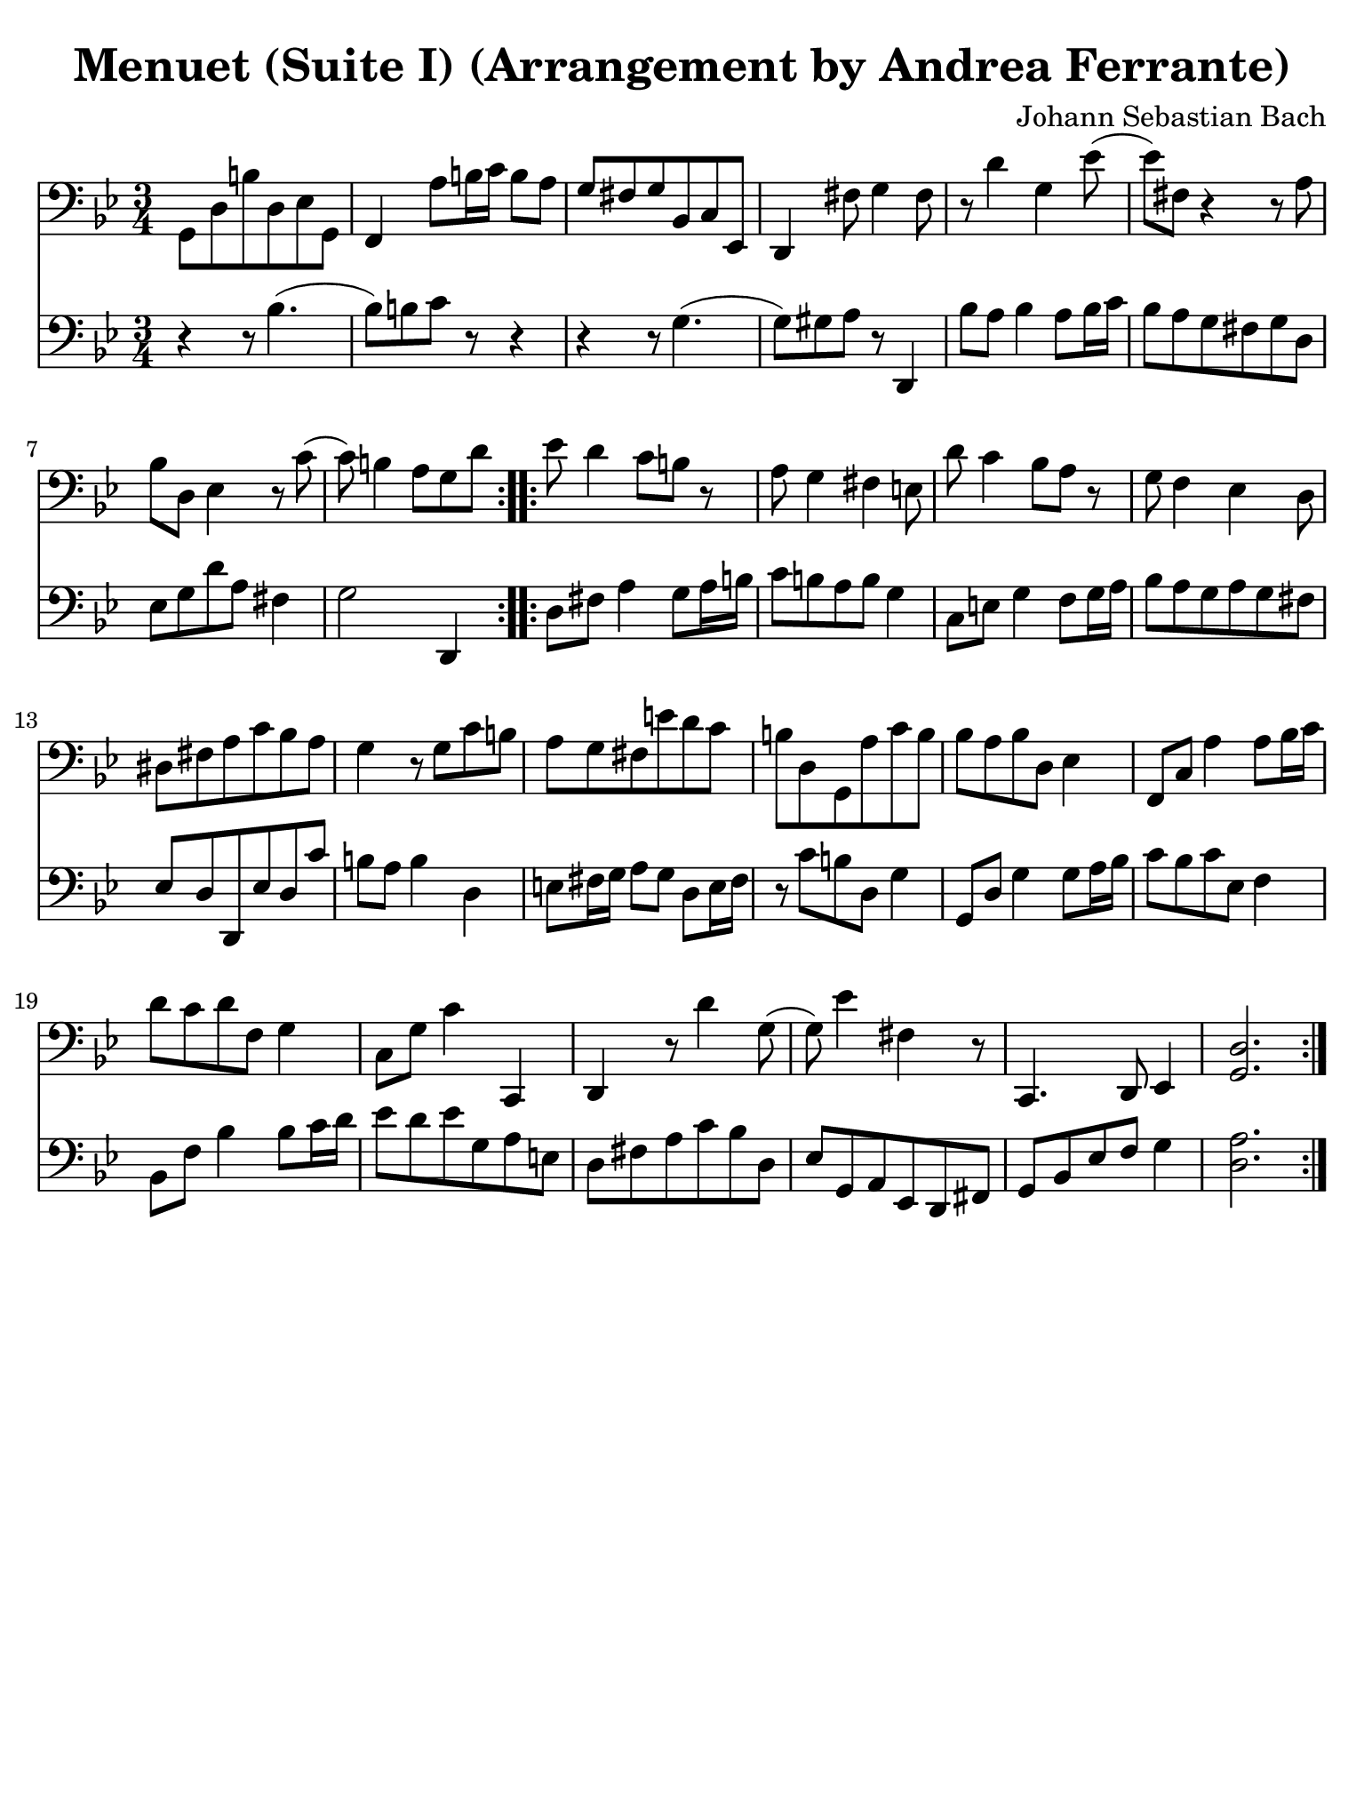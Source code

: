 #(set-global-staff-size 21)

\version "2.24.1"

\header {
  title = "Menuet (Suite I) (Arrangement by Andrea Ferrante)"
  composer = "Johann Sebastian Bach"
  tagline  = ""
}

\language "italiano"

% iPad Pro 12.9

\paper {
  paper-width  = 195\mm
  paper-height = 260\mm
  indent = #0
  page-count = #1
  line-width = #184
  print-page-number = ##f
  ragged-last-bottom = ##t
  ragged-bottom = ##f
%  ragged-last = ##t
}

\score {
  <<
    \new Staff {
      \override Hairpin.to-barline = ##f
      \repeat volta 2 {
        \time 3/4
        \key sib \major
        \clef "bass"

        | sol,8 re8 si8 re8 mib8 sol,8
        | fa,4 la8 si16 do'16 si8 la8
        | sol8 fad8 sol8 sib,8 do8 mib,8
        | re,4 fad8 sol4 fad8
        | r8 re'4 sol4 mib'8(
        | mib'8) fad8 r4 r8 la8
        | sib8 re8 mib4 r8 do'8(
        | do'8) si4 la8 sol8 re'8
      }

      \repeat volta 2 {
        | mib'8 re'4 do'8 si8 r8
        | la8 sol4 fad4 mi8
        | re'8 do'4 sib8 la8 r8
        | sol8 fa4 mib4 re8
        | red8 fad8 la8 do'8 sib8 la8
        | sol4 r8 sol8 do'8 si8
        | la8 sol8 fad8 mi'8 re'8 do'8
        | si8 re8 sol,8 la8 do'8 si8
        | sib8 la8 sib8 re8 mib4
        | fa,8 do8 la4 la8 sib16 do'16
        | re'8 do'8 re'8 fa8 sol4
        | do8 sol8 do'4 do,4
        | re,4 r8 re'4 sol8(
        | sol8) mib'4 fad4 r8
        | do,4. re,8 mib,4
        | <<sol,2. re2.>>
      }
    }

    \new Staff {
      \language "italiano"
      \override Hairpin.to-barline = ##f

      \repeat volta 2 {
        \time 3/4
        \key sib \major
        \clef "bass"

        | r4 r8 sib4.(
        | sib8) si8 do'8 r8 r4
        | r4 r8 sol4.(
        | sol8) sold8 la8 r8 re,4
        | sib8 la8 sib4 la8 sib16 do'16
        | sib8 la8 sol8 fad8 sol8 re8
        | mib8 sol8 re'8 la8 fad4
        | sol2 re,4
      }

      \repeat volta 2 {
        | re8 fad8 la4 sol8 la16 si16
        | do'8 si8 la8 si8 sol4
        | do8 mi8 sol4 fa8 sol16 la16
        | sib8 la8 sol8 la8 sol8 fad8
        | mib8 re8 re,8 mib8 re8 do'8
        | si8 la8 si4 re4
        | mi8 fad16 sol16 la8 sol8 re8 mi16 fad16
        | r8 do'8 si8 re8 sol4
        | sol,8 re8 sol4 sol8 la16 sib16
        | do'8 sib8 do'8 mib8 fa4
        | sib,8 fa8 sib4 sib8 do'16 re'16
        | mib'8 re'8 mib'8 sol8 la8 mi8
        | re8 fad8 la8 do'8 sib8 re8
        | mib8 sol,8 la,8 mib,8 re,8 fad,8
        | sol,8 sib,8 mib8 fa8 sol4
        | <<re2. la2.>>
      }
    }
  >>
}
